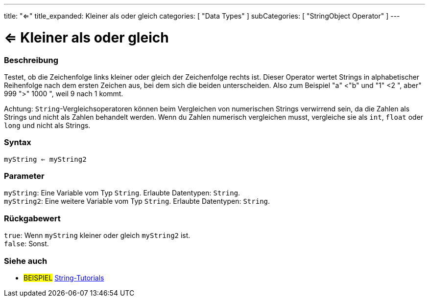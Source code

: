 ---
title: "<="
title_expanded: Kleiner als oder gleich
categories: [ "Data Types" ]
subCategories: [ "StringObject Operator" ]
---





= <= Kleiner als oder gleich


// OVERVIEW SECTION STARTS
[#overview]
--

[float]
=== Beschreibung
Testet, ob die Zeichenfolge links kleiner oder gleich der Zeichenfolge rechts ist. Dieser Operator wertet Strings in alphabetischer Reihenfolge nach dem ersten Zeichen aus, bei dem sich die beiden unterscheiden.
Also zum Beispiel "a" <"b" und "1" <2 ", aber" 999 ">" 1000 ", weil 9 nach 1 kommt.

Achtung: `String`-Vergleichsoperatoren können beim Vergleichen von numerischen Strings verwirrend sein, da die Zahlen als Strings und nicht als Zahlen behandelt werden.
Wenn du Zahlen numerisch vergleichen musst, vergleiche sie als `int`, `float` oder `long` und nicht als Strings.

[%hardbreaks]


[float]
=== Syntax
`myString <= myString2`


[float]
=== Parameter
`myString`: Eine Variable vom Typ `String`. Erlaubte Datentypen: `String`. +
`myString2`: Eine weitere Variable vom Typ `String`. Erlaubte Datentypen: `String`.


[float]
=== Rückgabewert
`true`: Wenn `myString` kleiner oder gleich `myString2` ist. +
`false`: Sonst.

--

// OVERVIEW SECTION ENDS



// HOW TO USE SECTION ENDS


// SEE ALSO SECTION
[#see_also]
--

[float]
=== Siehe auch

[role="example"]
* #BEISPIEL# https://www.arduino.cc/en/Tutorial/BuiltInExamples#strings[String-Tutorials^]
--
// SEE ALSO SECTION ENDS
